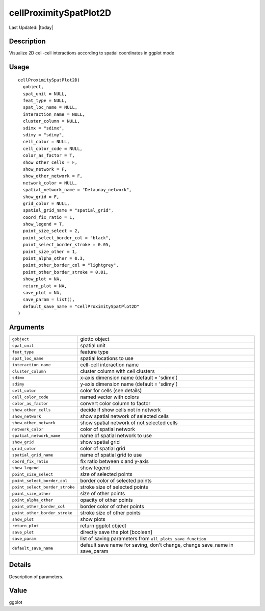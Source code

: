 cellProximitySpatPlot2D
-----------------------

.. link-button:: https://github.com/drieslab/Giotto/tree/suite/R/spatial_interaction_visuals.R#L2645
		:type: url
		:text: View Source Code
		:classes: btn-outline-primary btn-block

Last Updated: |today|

Description
~~~~~~~~~~~

Visualize 2D cell-cell interactions according to spatial coordinates in
ggplot mode

Usage
~~~~~

::

   cellProximitySpatPlot2D(
     gobject,
     spat_unit = NULL,
     feat_type = NULL,
     spat_loc_name = NULL,
     interaction_name = NULL,
     cluster_column = NULL,
     sdimx = "sdimx",
     sdimy = "sdimy",
     cell_color = NULL,
     cell_color_code = NULL,
     color_as_factor = T,
     show_other_cells = F,
     show_network = F,
     show_other_network = F,
     network_color = NULL,
     spatial_network_name = "Delaunay_network",
     show_grid = F,
     grid_color = NULL,
     spatial_grid_name = "spatial_grid",
     coord_fix_ratio = 1,
     show_legend = T,
     point_size_select = 2,
     point_select_border_col = "black",
     point_select_border_stroke = 0.05,
     point_size_other = 1,
     point_alpha_other = 0.3,
     point_other_border_col = "lightgrey",
     point_other_border_stroke = 0.01,
     show_plot = NA,
     return_plot = NA,
     save_plot = NA,
     save_param = list(),
     default_save_name = "cellProximitySpatPlot2D"
   )

Arguments
~~~~~~~~~

+-----------------------------------+-----------------------------------+
| ``gobject``                       | giotto object                     |
+-----------------------------------+-----------------------------------+
| ``spat_unit``                     | spatial unit                      |
+-----------------------------------+-----------------------------------+
| ``feat_type``                     | feature type                      |
+-----------------------------------+-----------------------------------+
| ``spat_loc_name``                 | spatial locations to use          |
+-----------------------------------+-----------------------------------+
| ``interaction_name``              | cell-cell interaction name        |
+-----------------------------------+-----------------------------------+
| ``cluster_column``                | cluster column with cell clusters |
+-----------------------------------+-----------------------------------+
| ``sdimx``                         | x-axis dimension name (default =  |
|                                   | 'sdimx')                          |
+-----------------------------------+-----------------------------------+
| ``sdimy``                         | y-axis dimension name (default =  |
|                                   | 'sdimy')                          |
+-----------------------------------+-----------------------------------+
| ``cell_color``                    | color for cells (see details)     |
+-----------------------------------+-----------------------------------+
| ``cell_color_code``               | named vector with colors          |
+-----------------------------------+-----------------------------------+
| ``color_as_factor``               | convert color column to factor    |
+-----------------------------------+-----------------------------------+
| ``show_other_cells``              | decide if show cells not in       |
|                                   | network                           |
+-----------------------------------+-----------------------------------+
| ``show_network``                  | show spatial network of selected  |
|                                   | cells                             |
+-----------------------------------+-----------------------------------+
| ``show_other_network``            | show spatial network of not       |
|                                   | selected cells                    |
+-----------------------------------+-----------------------------------+
| ``network_color``                 | color of spatial network          |
+-----------------------------------+-----------------------------------+
| ``spatial_network_name``          | name of spatial network to use    |
+-----------------------------------+-----------------------------------+
| ``show_grid``                     | show spatial grid                 |
+-----------------------------------+-----------------------------------+
| ``grid_color``                    | color of spatial grid             |
+-----------------------------------+-----------------------------------+
| ``spatial_grid_name``             | name of spatial grid to use       |
+-----------------------------------+-----------------------------------+
| ``coord_fix_ratio``               | fix ratio between x and y-axis    |
+-----------------------------------+-----------------------------------+
| ``show_legend``                   | show legend                       |
+-----------------------------------+-----------------------------------+
| ``point_size_select``             | size of selected points           |
+-----------------------------------+-----------------------------------+
| ``point_select_border_col``       | border color of selected points   |
+-----------------------------------+-----------------------------------+
| ``point_select_border_stroke``    | stroke size of selected points    |
+-----------------------------------+-----------------------------------+
| ``point_size_other``              | size of other points              |
+-----------------------------------+-----------------------------------+
| ``point_alpha_other``             | opacity of other points           |
+-----------------------------------+-----------------------------------+
| ``point_other_border_col``        | border color of other points      |
+-----------------------------------+-----------------------------------+
| ``point_other_border_stroke``     | stroke size of other points       |
+-----------------------------------+-----------------------------------+
| ``show_plot``                     | show plots                        |
+-----------------------------------+-----------------------------------+
| ``return_plot``                   | return ggplot object              |
+-----------------------------------+-----------------------------------+
| ``save_plot``                     | directly save the plot [boolean]  |
+-----------------------------------+-----------------------------------+
| ``save_param``                    | list of saving parameters from    |
|                                   | ``all_plots_save_function``       |
+-----------------------------------+-----------------------------------+
| ``default_save_name``             | default save name for saving,     |
|                                   | don't change, change save_name in |
|                                   | save_param                        |
+-----------------------------------+-----------------------------------+

Details
~~~~~~~

Description of parameters.

Value
~~~~~

ggplot
